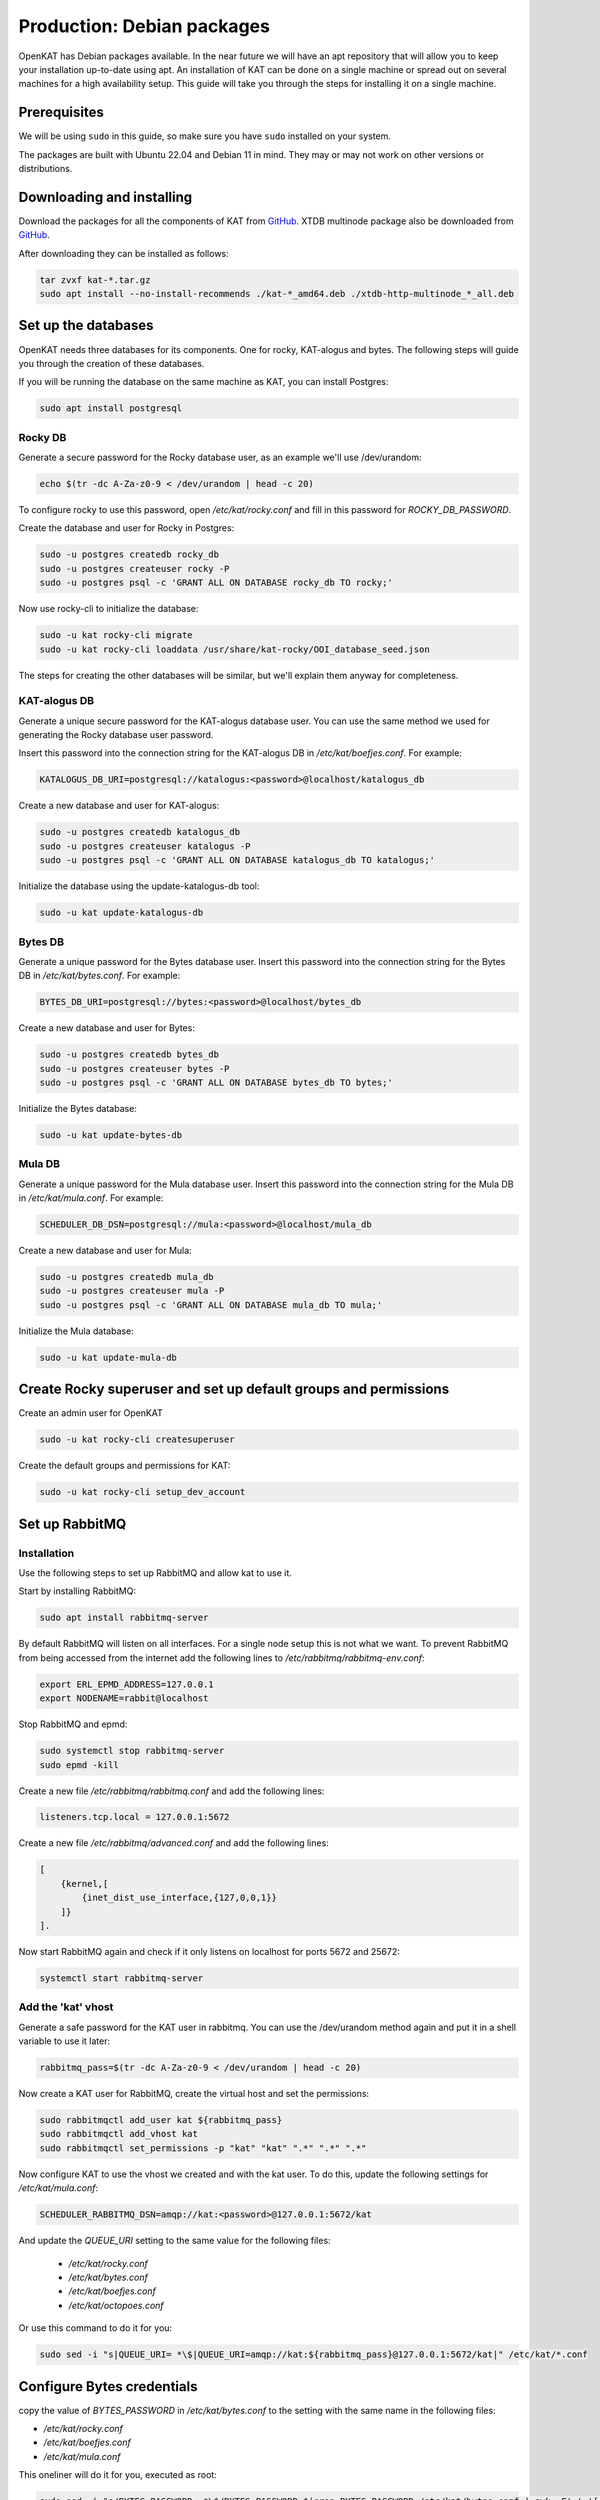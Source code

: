 ===========================
Production: Debian packages
===========================

OpenKAT has Debian packages available. In the near future we will have an apt
repository that will allow you to keep your installation up-to-date using apt.
An installation of KAT can be done on a single machine or spread out on several
machines for a high availability setup. This guide will take you through the
steps for installing it on a single machine.

Prerequisites
=============

We will be using ``sudo`` in this guide, so make sure you have ``sudo`` installed on
your system.

The packages are built with Ubuntu 22.04 and Debian 11 in mind.
They may or may not work on other versions or distributions.

Downloading and installing
==========================

Download the packages for all the components of KAT from `GitHub
<https://github.com/minvws/nl-kat-coordination/releases/latest>`__. XTDB
multinode package also be downloaded from `GitHub
<https://github.com/dekkers/xtdb-http-multinode/releases/latest>`__.

After downloading they can be installed as follows:

.. code-block:: sh

    tar zvxf kat-*.tar.gz
    sudo apt install --no-install-recommends ./kat-*_amd64.deb ./xtdb-http-multinode_*_all.deb

Set up the databases
====================

OpenKAT needs three databases for its components. One for rocky, KAT-alogus and bytes. The following steps will guide you through the creation of these databases.

If you will be running the database on the same machine as KAT, you can install Postgres:

.. code-block:: sh

    sudo apt install postgresql

Rocky DB
--------

Generate a secure password for the Rocky database user, as an example we'll use /dev/urandom:

.. code-block:: sh

    echo $(tr -dc A-Za-z0-9 < /dev/urandom | head -c 20)

To configure rocky to use this password, open `/etc/kat/rocky.conf` and fill in this password for `ROCKY_DB_PASSWORD`.

Create the database and user for Rocky in Postgres:

.. code-block:: sh

    sudo -u postgres createdb rocky_db
    sudo -u postgres createuser rocky -P
    sudo -u postgres psql -c 'GRANT ALL ON DATABASE rocky_db TO rocky;'

Now use rocky-cli to initialize the database:

.. code-block:: sh

    sudo -u kat rocky-cli migrate
    sudo -u kat rocky-cli loaddata /usr/share/kat-rocky/OOI_database_seed.json

The steps for creating the other databases will be similar, but we'll explain them anyway for completeness.

KAT-alogus DB
-------------

Generate a unique secure password for the KAT-alogus database user. You can use the same method we used for generating the Rocky database user password.

Insert this password into the connection string for the KAT-alogus DB in `/etc/kat/boefjes.conf`. For example:

.. code-block:: sh

    KATALOGUS_DB_URI=postgresql://katalogus:<password>@localhost/katalogus_db

Create a new database and user for KAT-alogus:

.. code-block:: sh

    sudo -u postgres createdb katalogus_db
    sudo -u postgres createuser katalogus -P
    sudo -u postgres psql -c 'GRANT ALL ON DATABASE katalogus_db TO katalogus;'

Initialize the database using the update-katalogus-db tool:

.. code-block:: sh

    sudo -u kat update-katalogus-db

Bytes DB
--------

Generate a unique password for the Bytes database user. Insert this password
into the connection string for the Bytes DB in `/etc/kat/bytes.conf`. For
example:

.. code-block:: sh

    BYTES_DB_URI=postgresql://bytes:<password>@localhost/bytes_db

Create a new database and user for Bytes:

.. code-block:: sh

    sudo -u postgres createdb bytes_db
    sudo -u postgres createuser bytes -P
    sudo -u postgres psql -c 'GRANT ALL ON DATABASE bytes_db TO bytes;'

Initialize the Bytes database:

.. code-block:: sh

    sudo -u kat update-bytes-db

Mula DB
--------

Generate a unique password for the Mula database user. Insert this password into
the connection string for the Mula DB in `/etc/kat/mula.conf`. For example:

.. code-block:: sh

    SCHEDULER_DB_DSN=postgresql://mula:<password>@localhost/mula_db

Create a new database and user for Mula:

.. code-block:: sh

    sudo -u postgres createdb mula_db
    sudo -u postgres createuser mula -P
    sudo -u postgres psql -c 'GRANT ALL ON DATABASE mula_db TO mula;'

Initialize the Mula database:

.. code-block:: sh

    sudo -u kat update-mula-db

Create Rocky superuser and set up default groups and permissions
================================================================

Create an admin user for OpenKAT

.. code-block:: sh

    sudo -u kat rocky-cli createsuperuser

Create the default groups and permissions for KAT:

.. code-block:: sh

    sudo -u kat rocky-cli setup_dev_account

Set up RabbitMQ
===============

Installation
------------

Use the following steps to set up RabbitMQ and allow kat to use it.

Start by installing RabbitMQ:

.. code-block:: sh

    sudo apt install rabbitmq-server

By default RabbitMQ will listen on all interfaces. For a single node setup this is not what we want. To prevent RabbitMQ from being accessed from the internet add the following lines to `/etc/rabbitmq/rabbitmq-env.conf`:

.. code-block:: sh

    export ERL_EPMD_ADDRESS=127.0.0.1
    export NODENAME=rabbit@localhost

Stop RabbitMQ and epmd:

.. code-block:: sh

    sudo systemctl stop rabbitmq-server
    sudo epmd -kill

Create a new file `/etc/rabbitmq/rabbitmq.conf` and add the following lines:

.. code-block:: unixconfig

    listeners.tcp.local = 127.0.0.1:5672

Create a new file `/etc/rabbitmq/advanced.conf` and add the following lines:

.. code-block:: erlang

    [
        {kernel,[
            {inet_dist_use_interface,{127,0,0,1}}
        ]}
    ].

Now start RabbitMQ again and check if it only listens on localhost for ports 5672 and 25672:

.. code-block:: sh

    systemctl start rabbitmq-server

Add the 'kat' vhost
-------------------

Generate a safe password for the KAT user in rabbitmq. You can use the /dev/urandom method again and put it in a shell variable to use it later:

.. code-block:: sh

    rabbitmq_pass=$(tr -dc A-Za-z0-9 < /dev/urandom | head -c 20)

Now create a KAT user for RabbitMQ, create the virtual host and set the permissions:

.. code-block:: sh

    sudo rabbitmqctl add_user kat ${rabbitmq_pass}
    sudo rabbitmqctl add_vhost kat
    sudo rabbitmqctl set_permissions -p "kat" "kat" ".*" ".*" ".*"

Now configure KAT to use the vhost we created and with the kat user. To do this, update the following settings for `/etc/kat/mula.conf`:

.. code-block:: sh

    SCHEDULER_RABBITMQ_DSN=amqp://kat:<password>@127.0.0.1:5672/kat

And update the `QUEUE_URI` setting to the same value for the following files:

 * `/etc/kat/rocky.conf`
 * `/etc/kat/bytes.conf`
 * `/etc/kat/boefjes.conf`
 * `/etc/kat/octopoes.conf`

Or use this command to do it for you:

.. code-block:: sh

    sudo sed -i "s|QUEUE_URI= *\$|QUEUE_URI=amqp://kat:${rabbitmq_pass}@127.0.0.1:5672/kat|" /etc/kat/*.conf

Configure Bytes credentials
===========================

copy the value of `BYTES_PASSWORD` in `/etc/kat/bytes.conf` to the setting with the same name in the following files:

- `/etc/kat/rocky.conf`
- `/etc/kat/boefjes.conf`
- `/etc/kat/mula.conf`

This oneliner will do it for you, executed as root:

.. code-block:: sh

    sudo sed -i "s/BYTES_PASSWORD= *\$/BYTES_PASSWORD=$(grep BYTES_PASSWORD /etc/kat/bytes.conf | awk -F'=' '{ print $2 }')/" /etc/kat/*.conf

Restart KAT
===========

After finishing these steps, you should restart KAT to load the new configuration:

.. code-block:: sh

    sudo systemctl restart kat-rocky kat-mula kat-bytes kat-boefjes kat-normalizers kat-katalogus kat-keiko kat-octopoes kat-octopoes-worker

Start KAT on system boot
========================

To start KAT when the system boots, enable all KAT services:

.. code-block:: sh

    sudo systemctl enable kat-rocky kat-mula kat-bytes kat-boefjes kat-normalizers kat-katalogus kat-keiko kat-octopoes kat-octopoes-worker

Start using OpenKAT
===================

By default OpenKAT will be accessible in your browser through `https://<server IP>:8443` (http://<server IP>:8000 for docker based installs). There, Rocky will take you through the steps of setting up your account and running your first boefjes.

Upgrading OpenKAT
=================

You can upgrade OpenKAT by installing the newer packages. Make a backup of your files, download the packages and remove the old ones if needed:

.. code-block:: sh

    tar zvxf kat-*.tar.gz
    sudo apt install --no-install-recommends ./kat-*_amd64.deb

If a newer version of the xtdb multinode is available install it as well:

.. code-block:: sh

    apt install --no-install-recommends ./xtdb-http-multinode_*_all.deb

After installation you need to run the database migrations and load fixture again. For Rocky DB:

.. code-block:: sh

    sudo -u kat rocky-cli migrate
    sudo -u kat rocky-cli loaddata /usr/share/kat-rocky/OOI_database_seed.json

When running "sudo -u kat rocky-cli migrate" you might get the warning "Your models in app(s): 'password_history', 'two_factor' have changes that are not yet reflected in a migration, and so won't be applied." This can be ignored.

For KAT-alogus DB

.. code-block:: sh

    sudo -u kat update-katalogus-db

For Bytes DB:

.. code-block:: sh

    sudo -u kat update-bytes-db

For Mula DB:

.. code-block:: sh

    sudo -u kat update-mula-db

Restart all processes:

.. code-block:: sh

    sudo systemctl restart kat-rocky kat-mula kat-bytes kat-boefjes kat-normalizers kat-katalogus kat-keiko kat-octopoes kat-octopoes-worker
